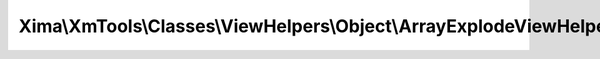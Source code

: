 -------------------------------------------------------------------
Xima\\XmTools\\Classes\\ViewHelpers\\Object\\ArrayExplodeViewHelper
-------------------------------------------------------------------

.. php:namespace: Xima\\XmTools\\Classes\\ViewHelpers\\Object

.. php:class:: ArrayExplodeViewHelper

    Explodes a string by a given delimiter.

    .. php:method:: render($delimiter, $string)

        Basically equal to PHP explode().

        :param $delimiter:
        :type $string: $delimiter
        :param $string:
        :returns: array
